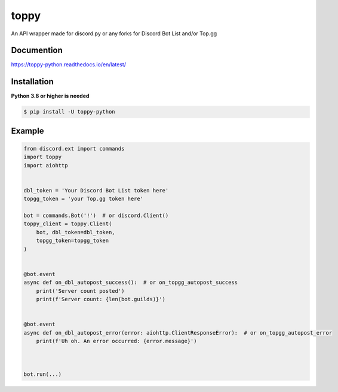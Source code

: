 toppy
======

An API wrapper made for discord.py or any forks for Discord Bot List and/or Top.gg



Documention
-----------
https://toppy-python.readthedocs.io/en/latest/


Installation
------------
**Python 3.8 or higher is needed**

.. code:: sh

    $ pip install -U toppy-python



Example
---------

.. code:: py

    from discord.ext import commands
    import toppy
    import aiohttp
    

    dbl_token = 'Your Discord Bot List token here'
    topgg_token = 'your Top.gg token here'
    
    bot = commands.Bot('!')  # or discord.Client()
    toppy_client = toppy.Client(
        bot, dbl_token=dbl_token,
        topgg_token=topgg_token
    )
    
    
    @bot.event
    async def on_dbl_autopost_success():  # or on_topgg_autopost_success
        print('Server count posted')
        print(f'Server count: {len(bot.guilds)}')
    

    @bot.event
    async def on_dbl_autopost_error(error: aiohttp.ClientResponseError):  # or on_topgg_autopost_error
        print(f'Uh oh. An error occurred: {error.message}')
       
    
    
    bot.run(...)

